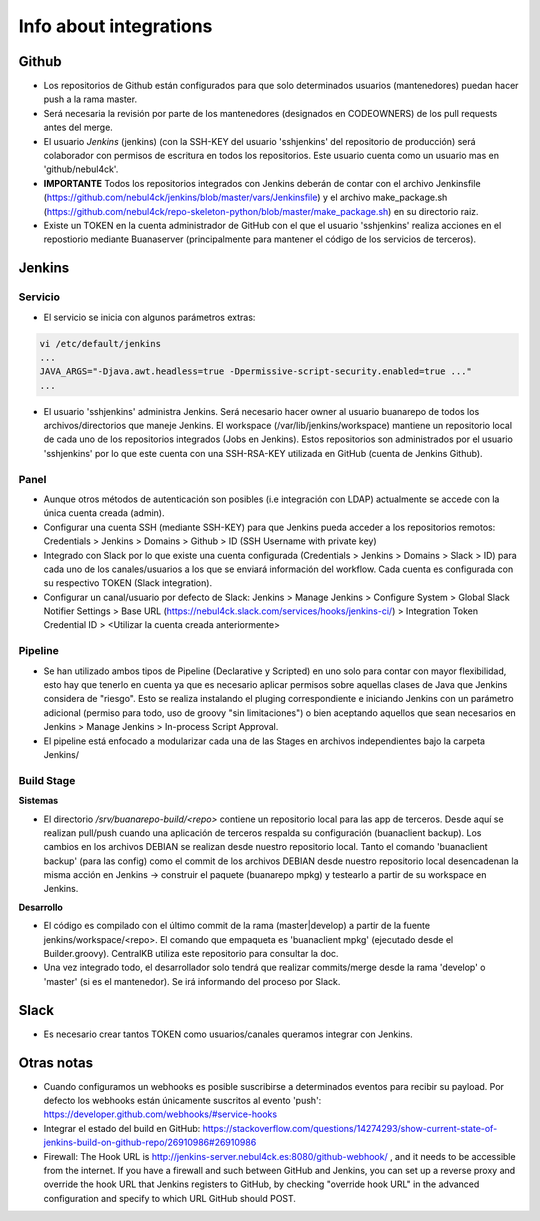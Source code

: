 Info about integrations
#######################

Github
******

* Los repositorios de Github están configurados para que solo determinados usuarios (mantenedores) puedan hacer push a la rama master.
* Será necesaria la revisión por parte de los mantenedores (designados en CODEOWNERS) de los pull requests antes del merge.
* El usuario *Jenkins* (jenkins) (con la SSH-KEY del usuario 'sshjenkins' del repositorio de producción) será colaborador con permisos de escritura en todos los repositorios. Este usuario cuenta como un usuario mas en 'github/nebul4ck'.
* **IMPORTANTE** Todos los repositorios integrados con Jenkins deberán de contar con el archivo Jenkinsfile (https://github.com/nebul4ck/jenkins/blob/master/vars/Jenkinsfile) y el archivo make_package.sh (https://github.com/nebul4ck/repo-skeleton-python/blob/master/make_package.sh) en su directorio raiz.
* Existe un TOKEN en la cuenta administrador de GitHub con el que el usuario 'sshjenkins' realiza acciones en el repostiorio mediante Buanaserver (principalmente para mantener el código de los servicios de terceros).


Jenkins
*******

Servicio
========

* El servicio se inicia con algunos parámetros extras:

.. code:: console

  vi /etc/default/jenkins
  ...
  JAVA_ARGS="-Djava.awt.headless=true -Dpermissive-script-security.enabled=true ..."
  ...
..

* El usuario 'sshjenkins' administra Jenkins. Será necesario hacer owner al usuario buanarepo de todos los archivos/directorios que maneje Jenkins. El workspace (/var/lib/jenkins/workspace) mantiene un repositorio local de cada uno de los repositorios integrados (Jobs en Jenkins). Estos repositorios son administrados por el usuario 'sshjenkins' por lo que este cuenta con una SSH-RSA-KEY utilizada en GitHub (cuenta de Jenkins Github).

Panel
=====

* Aunque otros métodos de autenticación son posibles (i.e integración con LDAP) actualmente se accede con la única cuenta creada (admin).
* Configurar una cuenta SSH (mediante SSH-KEY) para que Jenkins pueda acceder a los repositorios remotos: Credentials > Jenkins > Domains > Github > ID (SSH Username with private key)
* Integrado con Slack por lo que existe una cuenta configurada (Credentials > Jenkins > Domains > Slack > ID) para cada uno de los canales/usuarios a los que se enviará información del workflow. Cada cuenta es configurada con su respectivo TOKEN (Slack integration).
* Configurar un canal/usuario por defecto de Slack: Jenkins > Manage Jenkins > Configure System > Global Slack Notifier Settings > Base URL (https://nebul4ck.slack.com/services/hooks/jenkins-ci/) > Integration Token Credential ID > <Utilizar la cuenta creada anteriormente>

Pipeline
========

* Se han utilizado ambos tipos de Pipeline (Declarative y Scripted) en uno solo para contar con mayor flexibilidad, esto hay que tenerlo en cuenta ya que es necesario aplicar permisos sobre aquellas clases de Java que Jenkins considera de "riesgo". Esto se realiza instalando el pluging correspondiente e iniciando Jenkins con un parámetro adicional (permiso para todo, uso de groovy "sin limitaciones") o bien aceptando aquellos que sean necesarios en Jenkins > Manage Jenkins > In-process Script Approval.
* El pipeline está enfocado a modularizar cada una de las Stages en archivos independientes bajo la carpeta Jenkins/

Build Stage
===========

**Sistemas**

* El directorio */srv/buanarepo-build/<repo>* contiene un repositorio local para las app de terceros. Desde aquí se realizan pull/push cuando una aplicación de terceros respalda su configuración (buanaclient backup). Los cambios en los archivos DEBIAN se realizan desde nuestro repositorio local. Tanto el comando 'buanaclient backup' (para las config) como el commit de los archivos DEBIAN desde nuestro repositorio local desencadenan la misma acción en Jenkins -> construir el paquete (buanarepo mpkg) y testearlo a partir de su workspace en Jenkins.

**Desarrollo**

* El código es compilado con el último commit de la rama (master|develop) a partir de la fuente jenkins/workspace/<repo>. El comando que empaqueta es 'buanaclient mpkg' (ejecutado desde el Builder.groovy). CentralKB utiliza este repositorio para consultar la doc.
* Una vez integrado todo, el desarrollador solo tendrá que realizar commits/merge desde la rama 'develop' o 'master' (si es el mantenedor). Se irá informando del proceso por Slack.


Slack
*****

* Es necesario crear tantos TOKEN como usuarios/canales queramos integrar con Jenkins.

Otras notas
***********

* Cuando configuramos un webhooks es posible suscribirse a determinados eventos para recibir su payload. Por defecto los webhooks están únicamente suscritos al evento 'push': https://developer.github.com/webhooks/#service-hooks
* Integrar el estado del build en GitHub: https://stackoverflow.com/questions/14274293/show-current-state-of-jenkins-build-on-github-repo/26910986#26910986
* Firewall: The Hook URL is http://jenkins-server.nebul4ck.es:8080/github-webhook/ , and it needs to be accessible from the internet. If you have a firewall and such between GitHub and Jenkins, you can set up a reverse proxy and override the hook URL that Jenkins registers to GitHub, by checking "override hook URL" in the advanced configuration and specify to which URL GitHub should POST.
